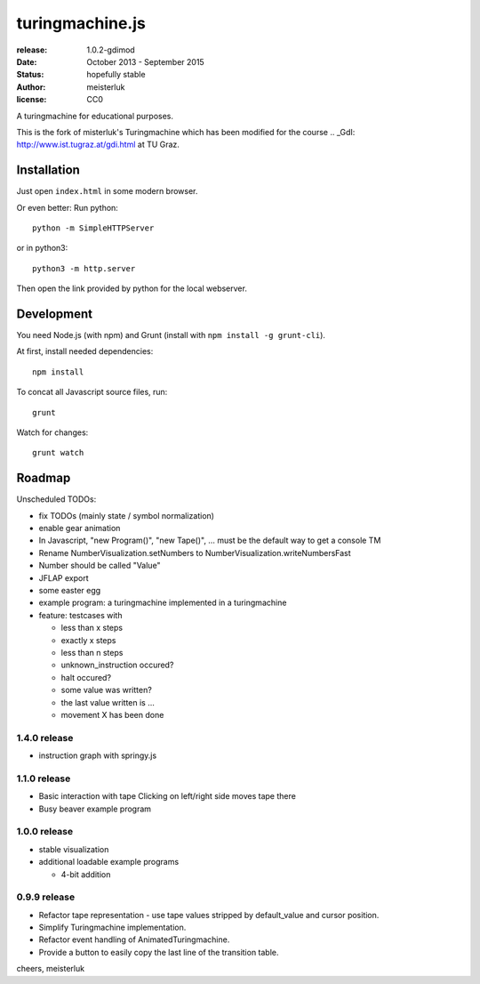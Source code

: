turingmachine.js
================

:release:   1.0.2-gdimod
:date:      October 2013 - September 2015
:status:    hopefully stable
:author:    meisterluk
:license:   CC0

A turingmachine for educational purposes.

This is the fork of misterluk's Turingmachine which has been modified for the course .. _GdI: http://www.ist.tugraz.at/gdi.html at TU Graz.


.. image:: screenshot.png

Installation
------------

Just open ``index.html`` in some modern browser.

Or even better: Run python::

    python -m SimpleHTTPServer

or in python3::

    python3 -m http.server

Then open the link provided by python for the local webserver.

Development
-----------

You need Node.js (with npm) and Grunt (install with ``npm install -g grunt-cli``).

At first, install needed dependencies::

   npm install


To concat all Javascript source files, run::

    grunt


Watch for changes::

    grunt watch


Roadmap
-------

Unscheduled TODOs:

* fix TODOs (mainly state / symbol normalization)
* enable gear animation
* In Javascript, "new Program()", "new Tape()", … must be the default way to get a console TM
* Rename NumberVisualization.setNumbers to NumberVisualization.writeNumbersFast
* Number should be called "Value"
* JFLAP export
* some easter egg
* example program: a turingmachine implemented in a turingmachine
* feature: testcases with

  * less than x steps
  * exactly x steps
  * less than n steps
  * unknown_instruction occured?
  * halt occured?
  * some value was written?
  * the last value written is ...
  * movement X has been done

1.4.0 release
~~~~~~~~~~~~~

* instruction graph with springy.js

1.1.0 release
~~~~~~~~~~~~~

* Basic interaction with tape
  Clicking on left/right side moves tape there
* Busy beaver example program

1.0.0 release
~~~~~~~~~~~~~

* stable visualization
* additional loadable example programs

  - 4-bit addition

0.9.9 release
~~~~~~~~~~~~~

* Refactor tape representation - use tape values stripped by default_value and cursor position.
* Simplify Turingmachine implementation.
* Refactor event handling of AnimatedTuringmachine.
* Provide a button to easily copy the last line of the transition table.

cheers,
meisterluk
